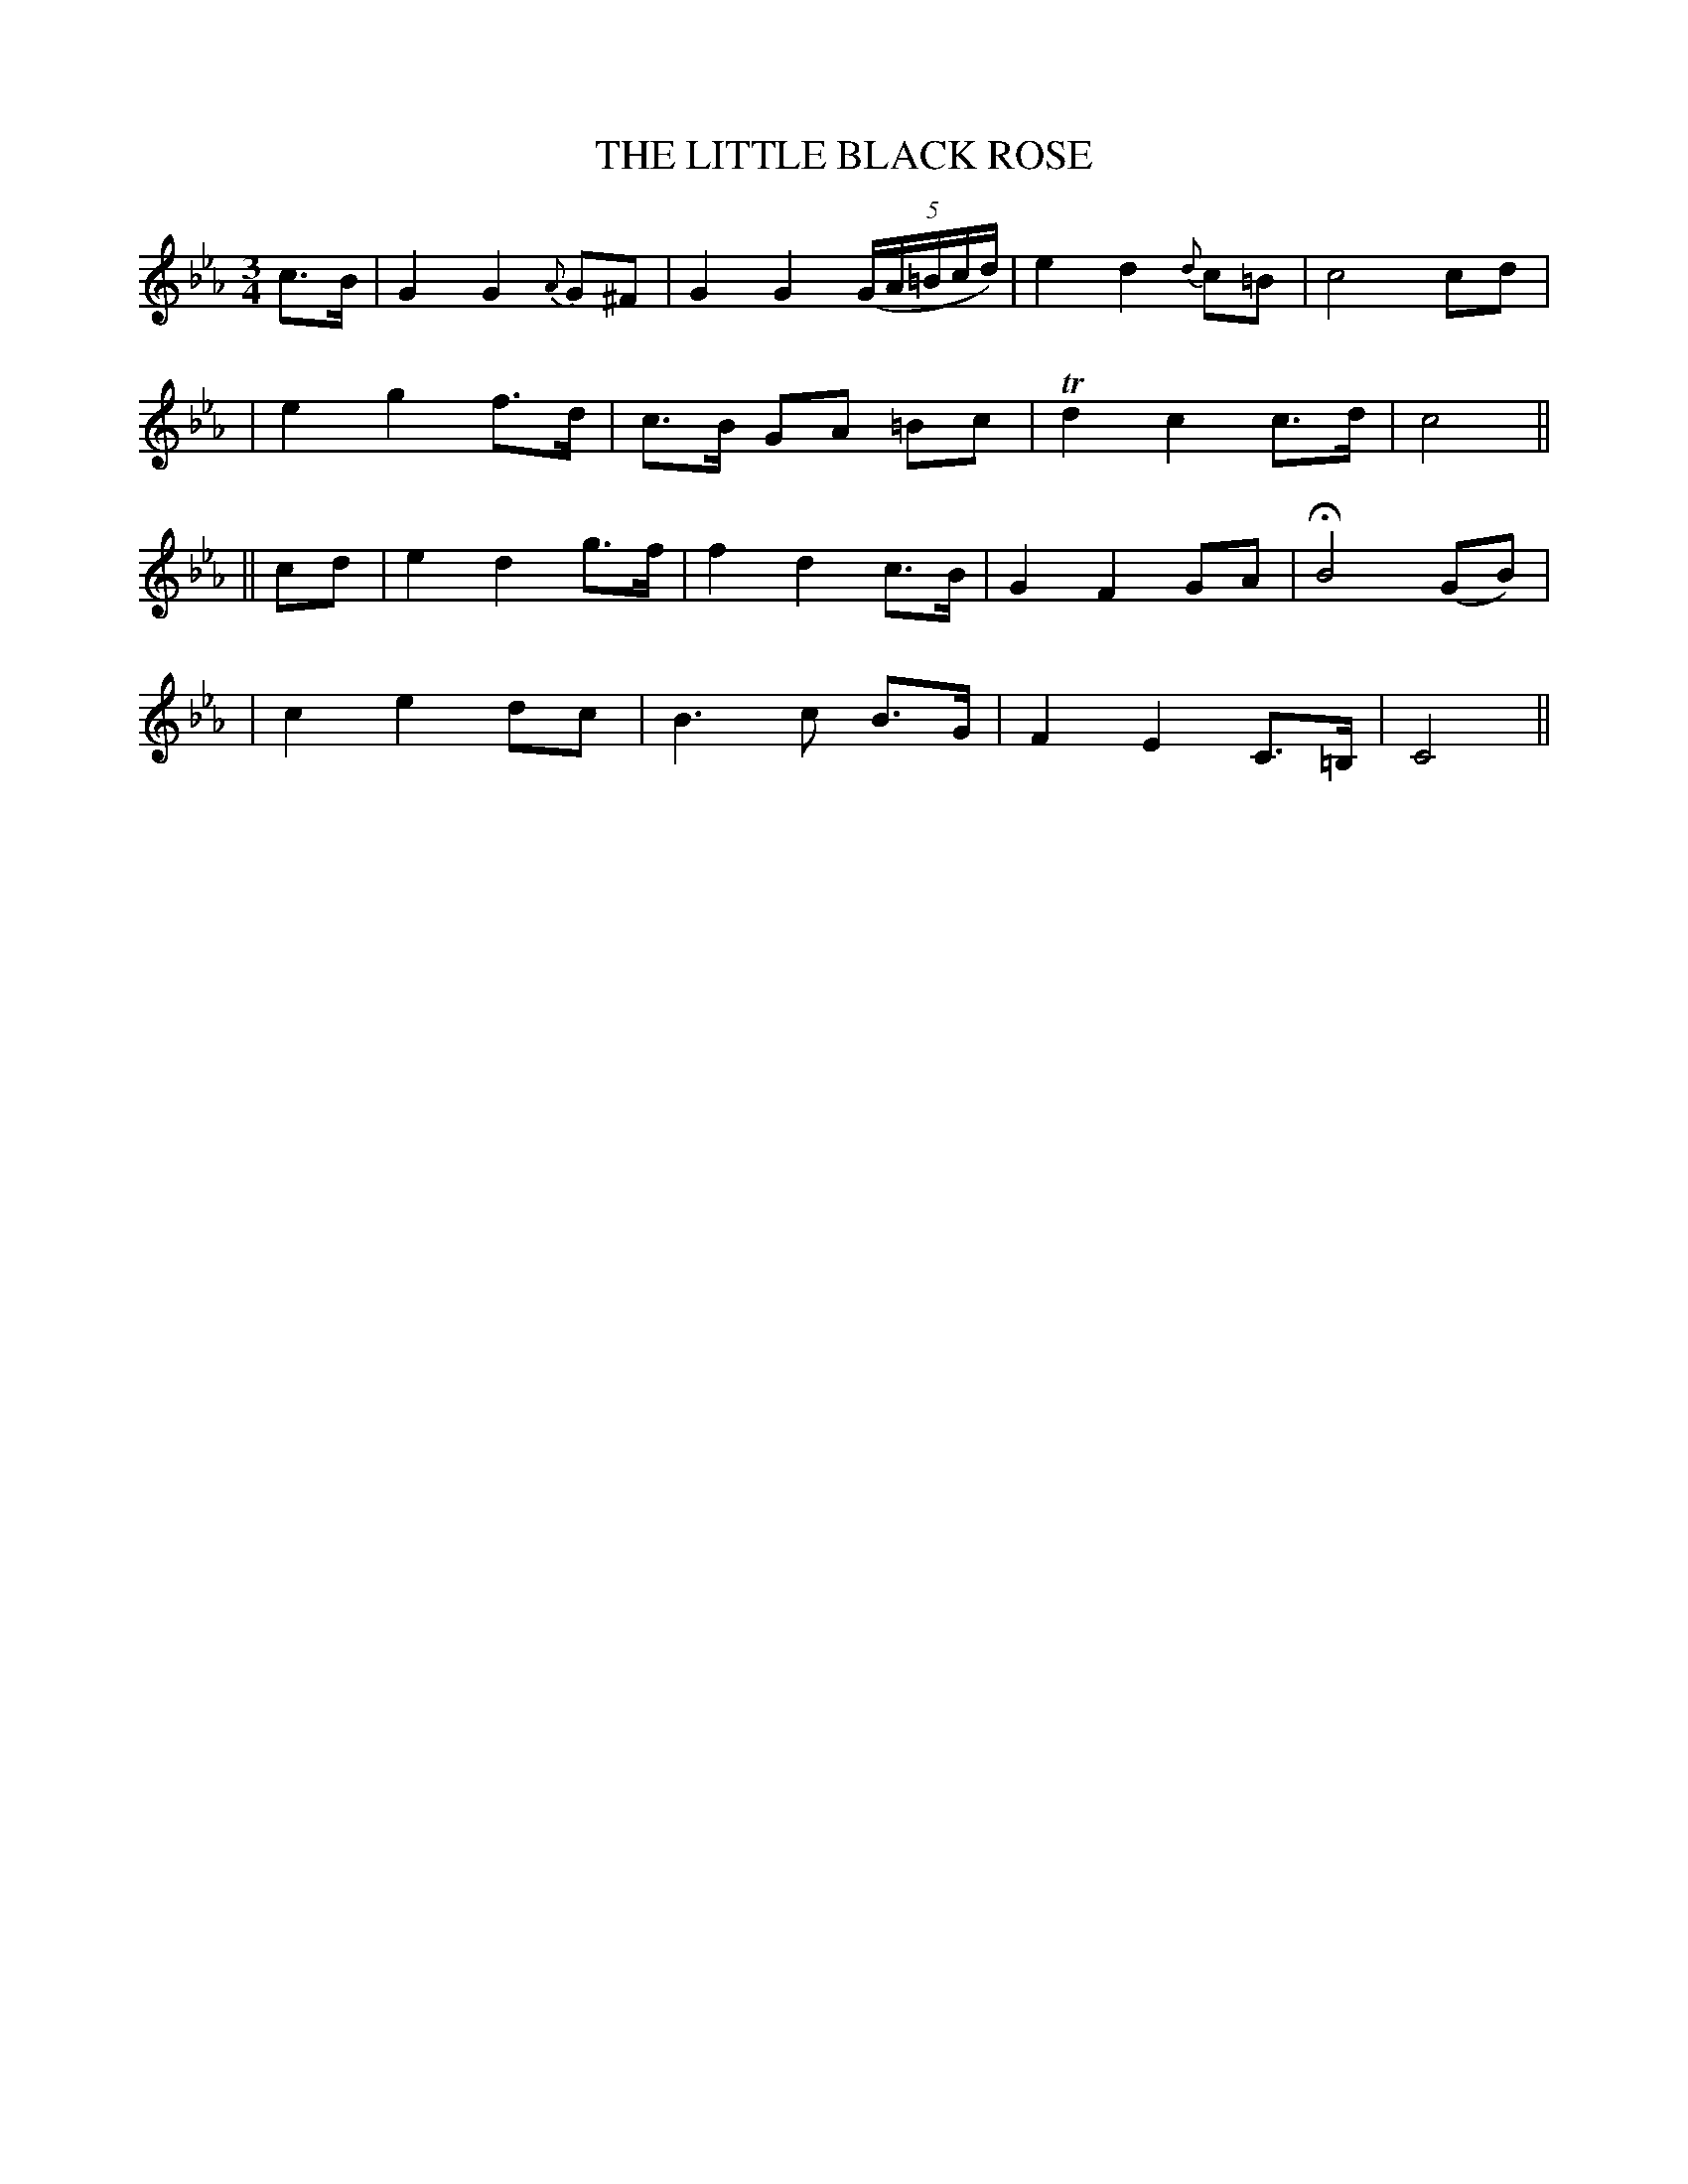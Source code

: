 X: 71
T: THE LITTLE BLACK ROSE
B: O'Neill's 71
M: 3/4
L: 1/8
N: "Tenderly"
N: 2nd Setting.
K:Cm
c>B \
| G2 G2 {A}G^F | G2 G2 ((5G/A/=B/c/d/) | e2 d2 {d}c=B | c4 cd |
| e2 g2 f>d | c>B GA =Bc | Td2 c2 c>d | c4 ||
|| cd \
| e2 d2 g>f | f2 d2 c>B | G2 F2 GA | HB4 (GB) |
| c2 e2 dc | B3 c B>G | F2 E2 C>=B, | C4 ||
